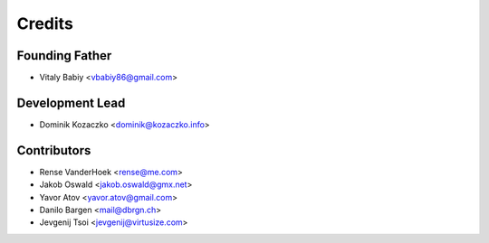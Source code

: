 =======
Credits
=======

Founding Father
---------------

* Vitaly Babiy <vbabiy86@gmail.com>


Development Lead
----------------

* Dominik Kozaczko <dominik@kozaczko.info>


Contributors
------------

* Rense VanderHoek <rense@me.com>
* Jakob Oswald <jakob.oswald@gmx.net>
* Yavor Atov <yavor.atov@gmail.com>
* Danilo Bargen <mail@dbrgn.ch>
* Jevgenij Tsoi <jevgenij@virtusize.com>
